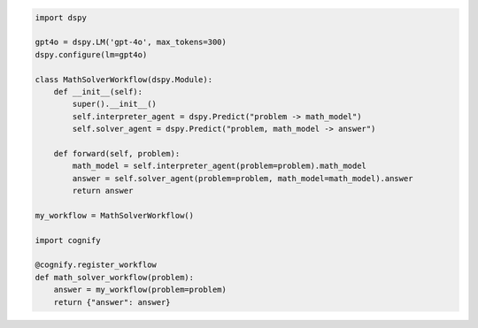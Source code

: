 .. code-block:: python

    import dspy

    gpt4o = dspy.LM('gpt-4o', max_tokens=300)
    dspy.configure(lm=gpt4o)

    class MathSolverWorkflow(dspy.Module):
        def __init__(self):
            super().__init__()
            self.interpreter_agent = dspy.Predict("problem -> math_model")
            self.solver_agent = dspy.Predict("problem, math_model -> answer")
        
        def forward(self, problem):
            math_model = self.interpreter_agent(problem=problem).math_model
            answer = self.solver_agent(problem=problem, math_model=math_model).answer
            return answer
        
    my_workflow = MathSolverWorkflow()

    import cognify
    
    @cognify.register_workflow
    def math_solver_workflow(problem):
        answer = my_workflow(problem=problem)
        return {"answer": answer}